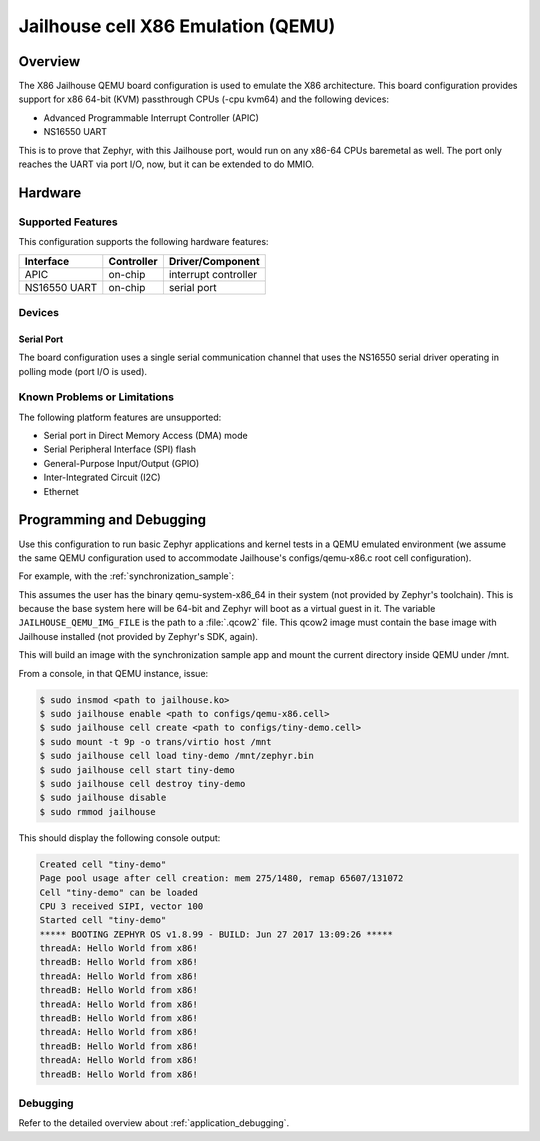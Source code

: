 .. _x86_jailhouse:

Jailhouse cell X86 Emulation (QEMU)
###################################

Overview
********

The X86 Jailhouse QEMU board configuration is used to emulate the X86
architecture. This board configuration provides support for x86 64-bit
(KVM) passthrough CPUs (-cpu kvm64) and the following devices:

* Advanced Programmable Interrupt Controller (APIC)
* NS16550 UART

This is to prove that Zephyr, with this Jailhouse port, would run on
any x86-64 CPUs baremetal as well. The port only reaches the UART via
port I/O, now, but it can be extended to do MMIO.

Hardware
********

Supported Features
==================

This configuration supports the following hardware features:

+--------------+------------+-----------------------+
| Interface    | Controller | Driver/Component      |
+==============+============+=======================+
| APIC         | on-chip    | interrupt controller  |
+--------------+------------+-----------------------+
| NS16550      | on-chip    | serial port           |
| UART         |            |                       |
+--------------+------------+-----------------------+

Devices
=======

Serial Port
-----------

The board configuration uses a single serial communication channel
that uses the NS16550 serial driver operating in polling mode (port
I/O is used).

Known Problems or Limitations
=============================

The following platform features are unsupported:

* Serial port in Direct Memory Access (DMA) mode
* Serial Peripheral Interface (SPI) flash
* General-Purpose Input/Output (GPIO)
* Inter-Integrated Circuit (I2C)
* Ethernet

Programming and Debugging
*************************

Use this configuration to run basic Zephyr applications and kernel
tests in a QEMU emulated environment (we assume the same QEMU
configuration used to accommodate Jailhouse's configs/qemu-x86.c root
cell configuration).

For example, with the :ref:`synchronization_sample`:

.. zephyr-app-commands::
   :zephyr-app: samples/synchronization
   :board: x86_jailhouse
   :gen-args: -DJAILHOUSE_QEMU_IMG_FILE=some/valid.qcow2
   :goals: build run

This assumes the user has the binary qemu-system-x86_64 in their
system (not provided by Zephyr's toolchain). This is because the base
system here will be 64-bit and Zephyr will boot as a virtual guest in
it. The variable ``JAILHOUSE_QEMU_IMG_FILE`` is the path to a
:file:`.qcow2` file. This qcow2 image must contain the base image with
Jailhouse installed (not provided by Zephyr's SDK, again).

This will build an image with the synchronization sample app and mount
the current directory inside QEMU under /mnt.

From a console, in that QEMU instance, issue:

.. code-block:: shell

        $ sudo insmod <path to jailhouse.ko>
        $ sudo jailhouse enable <path to configs/qemu-x86.cell>
        $ sudo jailhouse cell create <path to configs/tiny-demo.cell>
        $ sudo mount -t 9p -o trans/virtio host /mnt
        $ sudo jailhouse cell load tiny-demo /mnt/zephyr.bin
        $ sudo jailhouse cell start tiny-demo
        $ sudo jailhouse cell destroy tiny-demo
        $ sudo jailhouse disable
        $ sudo rmmod jailhouse

This should display the following console output:

.. code-block:: console

        Created cell "tiny-demo"
        Page pool usage after cell creation: mem 275/1480, remap 65607/131072
        Cell "tiny-demo" can be loaded
        CPU 3 received SIPI, vector 100
        Started cell "tiny-demo"
        ***** BOOTING ZEPHYR OS v1.8.99 - BUILD: Jun 27 2017 13:09:26 *****
        threadA: Hello World from x86!
        threadB: Hello World from x86!
        threadA: Hello World from x86!
        threadB: Hello World from x86!
        threadA: Hello World from x86!
        threadB: Hello World from x86!
        threadA: Hello World from x86!
        threadB: Hello World from x86!
        threadA: Hello World from x86!
        threadB: Hello World from x86!

Debugging
=========

Refer to the detailed overview about :ref:`application_debugging`.

